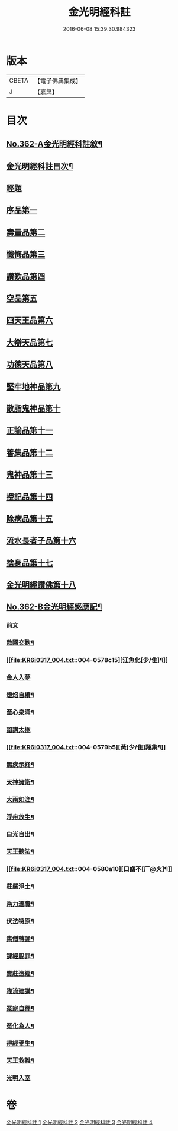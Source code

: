 #+TITLE: 金光明經科註 
#+DATE: 2016-06-08 15:39:30.984323

* 版本
 |     CBETA|【電子佛典集成】|
 |         J|【嘉興】    |

* 目次
** [[file:KR6i0317_001.txt::001-0539a1][No.362-A金光明經科註敘¶]]
** [[file:KR6i0317_001.txt::001-0539b2][金光明經科註目次¶]]
** [[file:KR6i0317_001.txt::001-0539c3][經題]]
** [[file:KR6i0317_001.txt::001-0540b5][序品第一]]
** [[file:KR6i0317_001.txt::001-0543b3][壽量品第二]]
** [[file:KR6i0317_001.txt::001-0546b24][懺悔品第三]]
** [[file:KR6i0317_001.txt::001-0551b23][讚歎品第四]]
** [[file:KR6i0317_001.txt::001-0553b7][空品第五]]
** [[file:KR6i0317_002.txt::002-0559a2][四天王品第六]]
** [[file:KR6i0317_002.txt::002-0563c17][大辯天品第七]]
** [[file:KR6i0317_002.txt::002-0564a18][功德天品第八]]
** [[file:KR6i0317_002.txt::002-0564c17][堅牢地神品第九]]
** [[file:KR6i0317_003.txt::003-0565c11][散脂鬼神品第十]]
** [[file:KR6i0317_003.txt::003-0567a24][正論品第十一]]
** [[file:KR6i0317_003.txt::003-0568b10][善集品第十二]]
** [[file:KR6i0317_003.txt::003-0568c16][鬼神品第十三]]
** [[file:KR6i0317_003.txt::003-0569b23][授記品第十四]]
** [[file:KR6i0317_003.txt::003-0570b11][除病品第十五]]
** [[file:KR6i0317_004.txt::004-0572b10][流水長者子品第十六]]
** [[file:KR6i0317_004.txt::004-0574a9][捨身品第十七]]
** [[file:KR6i0317_004.txt::004-0575b19][金光明經讚佛第十八]]
** [[file:KR6i0317_004.txt::004-0578c1][No.362-B金光明經感應記¶]]
*** [[file:KR6i0317_004.txt::004-0578c2][前文]]
*** [[file:KR6i0317_004.txt::004-0578c9][敵國交歡¶]]
*** [[file:KR6i0317_004.txt::004-0578c15][江魚化[少/隹]¶]]
*** [[file:KR6i0317_004.txt::004-0578c20][金人入夢]]
*** [[file:KR6i0317_004.txt::004-0579a7][燈焰自續¶]]
*** [[file:KR6i0317_004.txt::004-0579a18][至心泉涌¶]]
*** [[file:KR6i0317_004.txt::004-0579a24][詔講太極]]
*** [[file:KR6i0317_004.txt::004-0579b5][黃[少/隹]翔集¶]]
*** [[file:KR6i0317_004.txt::004-0579b16][無疾示終¶]]
*** [[file:KR6i0317_004.txt::004-0579b21][天神擁衛¶]]
*** [[file:KR6i0317_004.txt::004-0579c4][大雨如注¶]]
*** [[file:KR6i0317_004.txt::004-0579c12][浮舟放生¶]]
*** [[file:KR6i0317_004.txt::004-0579c19][白光自出¶]]
*** [[file:KR6i0317_004.txt::004-0580a5][天王聽法¶]]
*** [[file:KR6i0317_004.txt::004-0580a10][口齒不[厂@火]¶]]
*** [[file:KR6i0317_004.txt::004-0580a14][莊嚴淨土¶]]
*** [[file:KR6i0317_004.txt::004-0580a21][乘力遷職¶]]
*** [[file:KR6i0317_004.txt::004-0580b8][伏法特原¶]]
*** [[file:KR6i0317_004.txt::004-0580b13][集僧轉誦¶]]
*** [[file:KR6i0317_004.txt::004-0580c15][課經脫罪¶]]
*** [[file:KR6i0317_004.txt::004-0581a4][賣莊造經¶]]
*** [[file:KR6i0317_004.txt::004-0581b7][臨流建講¶]]
*** [[file:KR6i0317_004.txt::004-0581b14][冤家自釋¶]]
*** [[file:KR6i0317_004.txt::004-0581c15][冤化為人¶]]
*** [[file:KR6i0317_004.txt::004-0582a3][得經受生¶]]
*** [[file:KR6i0317_004.txt::004-0582a13][天王救難¶]]
*** [[file:KR6i0317_004.txt::004-0582b24][光明入室]]

* 卷
[[file:KR6i0317_001.txt][金光明經科註 1]]
[[file:KR6i0317_002.txt][金光明經科註 2]]
[[file:KR6i0317_003.txt][金光明經科註 3]]
[[file:KR6i0317_004.txt][金光明經科註 4]]

